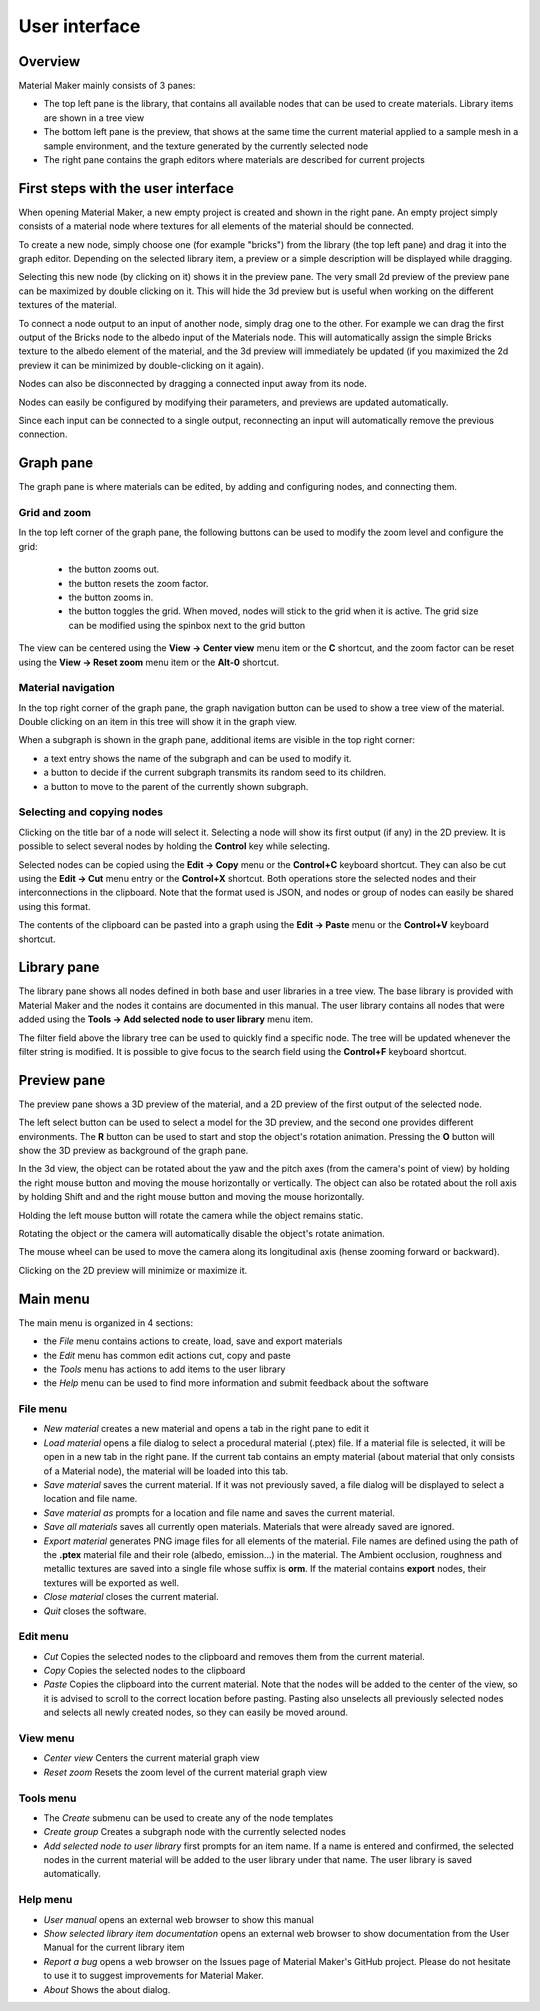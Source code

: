 User interface
==============

Overview
--------

Material Maker mainly consists of 3 panes:

* The top left pane is the library, that contains all available nodes that can be used
  to create materials. Library items are shown in a tree view

* The bottom left pane is the preview, that shows at the same time the current material
  applied to a sample mesh in a sample environment, and the texture generated by the
  currently selected node

* The right pane contains the graph editors where materials are described for current
  projects

First steps with the user interface
-----------------------------------

When opening Material Maker, a new empty project is created and shown in the right pane.
An empty project simply consists of a material node where textures for all elements of
the material should be connected.

To create a new node, simply choose one (for example "bricks") from the library (the
top left pane) and drag it into the graph editor. Depending on the selected library
item, a preview or a simple description will be displayed while dragging.

.. image:: images/create_node.gif
  :align: center

Selecting this new node (by clicking on it) shows it in the preview pane. The very small
2d preview of the preview pane can be maximized by double clicking on it. This will hide
the 3d preview but is useful when working on the different textures of the material.

To connect a node output to an input of another node, simply drag one to the other.
For example we can drag the first output of the Bricks node to the albedo input of
the Materials node. This will automatically assign the simple Bricks texture to the
albedo element of the material, and the 3d preview will immediately be updated (if
you maximized the 2d preview it can be minimized by double-clicking on it again).

Nodes can also be disconnected by dragging a connected input away from its node.

.. image:: images/connect_nodes.gif
  :align: center

Nodes can easily be configured by modifying their parameters, and previews are updated
automatically.

Since each input can be connected to a single output, reconnecting an input will
automatically remove the previous connection.

Graph pane
----------

The graph pane is where materials can be edited, by adding and configuring nodes,
and connecting them.

.. image:: images/graph_pane.png
  :align: center

Grid and zoom
^^^^^^^^^^^^^

.. |zoom_out_button| image:: images/zoom_out_button.png
.. |zoom_reset_button| image:: images/zoom_reset_button.png
.. |zoom_in_button| image:: images/zoom_in_button.png
.. |grid_button| image:: images/grid_button.png

In the top left corner of the graph pane, the following buttons can be used to modify
the zoom level and configure the grid:

 * the |zoom_out_button| button zooms out.
 * the |zoom_reset_button| button resets the zoom factor.
 * the |zoom_in_button| button zooms in.
 * the |grid_button| button toggles the grid. When moved, nodes will
   stick to the grid when it is active. The grid size can be modified
   using the spinbox next to the grid button

The view can be centered using the **View -> Center view** menu item or the **C** shortcut,
and the zoom factor can be reset using the **View -> Reset zoom** menu item or the **Alt-0**
shortcut.

Material navigation
^^^^^^^^^^^^^^^^^^^

.. |graph_navigation_button| image:: images/graph_navigation_button.png
.. |group_randomness_button| image:: images/group_randomness_button.png
.. |graph_up_button| image:: images/graph_up_button.png

In the top right corner of the graph pane, the graph navigation button
|graph_navigation_button| can be used to show a tree view of the material.
Double clicking on an item in this tree will show it in the graph view.

When a subgraph is shown in the graph pane, additional items are visible in
the top right corner:

* a text entry shows the name of the subgraph and can be used to modify it.
* a |group_randomness_button| button to decide if the current subgraph transmits
  its random seed to its children.
* a |graph_up_button| button to move to the parent of the currently shown subgraph.

Selecting and copying nodes
^^^^^^^^^^^^^^^^^^^^^^^^^^^

Clicking on the title bar of a node will select it. Selecting a node will show its
first output (if any) in the 2D preview. It is possible to select several nodes
by holding the **Control** key while selecting.

Selected nodes can be copied using the **Edit -> Copy** menu or the **Control+C**
keyboard shortcut. They can also be cut using the **Edit -> Cut** menu entry or the
**Control+X** shortcut. Both operations store the selected nodes and their
interconnections in the clipboard. Note that the format used is JSON, and nodes
or group of nodes can easily be shared using this format.

The contents of the clipboard can be pasted into a graph using the **Edit -> Paste**
menu or the **Control+V** keyboard shortcut.

Library pane
------------

The library pane shows all nodes defined in both base and user libraries in a tree
view. The base library is provided with Material Maker and the nodes it contains are
documented in this manual. The user library contains all nodes that were added using
the **Tools -> Add selected node to user library** menu item.

The filter field above the library tree can be used to quickly find a specific node.
The tree will be updated whenever the filter string is modified. It is possible to
give focus to the search field using the **Control+F** keyboard shortcut.

.. image:: images/library_filter.png
  :align: center

Preview pane
------------

The preview pane shows a 3D preview of the material, and a 2D preview of the first output
of the selected node.

.. image:: images/preview.png
  :align: center

The left select button can be used to select a model for the 3D preview, and the second
one provides different environments. The **R** button can be used to start and stop the
object's rotation animation. Pressing the **O** button will show the 3D preview as
background of the graph pane.

In the 3d view, the object can be rotated about the yaw and the pitch axes (from the
camera's point of view) by holding the right mouse button and moving the mouse horizontally
or vertically. The object can also be rotated about the roll axis by holding Shift and
and the right mouse button and moving the mouse horizontally.

Holding the left mouse button will rotate the camera while the object remains static.

Rotating the object or the camera will automatically disable the object's rotate animation.

The mouse wheel can be used to move the camera along its longitudinal axis (hense zooming
forward or backward).

Clicking on the 2D preview will minimize or maximize it.

Main menu
---------

The main menu is organized in 4 sections:

* the *File* menu contains actions to create, load, save and export materials
* the *Edit* menu has common edit actions cut, copy and paste
* the *Tools* menu has actions to add items to the user library
* the *Help* menu can be used to find more information and submit feedback about the software

File menu
^^^^^^^^^

* *New material* creates a new material and opens a tab in the right pane to edit it

* *Load material* opens a file dialog to select a procedural material (.ptex) file. If
  a material file is selected, it will be open in a new tab in the right pane. If the current
  tab contains an empty material (about material that only consists of a Material node), the
  material will be loaded into this tab.

* *Save material* saves the current material. If it was not previously saved, a file dialog
  will be displayed to select a location and file name.

* *Save material as* prompts for a location and file name and saves the current material.

* *Save all materials* saves all currently open materials. Materials that were already
  saved are ignored.

* *Export material* generates PNG image files for all elements of the material. File names are
  defined using the path of the **.ptex** material file and their role (albedo, emission...)
  in the material.
  The Ambient occlusion, roughness and metallic textures are saved into a single file whose
  suffix is **orm**.
  If the material contains **export** nodes, their textures will be exported as well.

* *Close material* closes the current material.

* *Quit* closes the software.

Edit menu
^^^^^^^^^

* *Cut* Copies the selected nodes to the clipboard and removes them from the current material.

* *Copy* Copies the selected nodes to the clipboard

* *Paste* Copies the clipboard into the current material. Note that the nodes will be added to
  the center of the view, so it is advised to scroll to the correct location before pasting.
  Pasting also unselects all previously selected nodes and selects all newly created nodes,
  so they can easily be moved around.

View menu
^^^^^^^^^

* *Center view* Centers the current material graph view

* *Reset zoom* Resets the zoom level of the current material graph view

Tools menu
^^^^^^^^^^

* The *Create* submenu can be used to create any of the node templates

* *Create group* Creates a subgraph node with the currently selected nodes

* *Add selected node to user library* first prompts for an item name. If a name is entered and
  confirmed, the selected nodes in the current material will be added to the user library under
  that name. The user library is saved automatically.

Help menu
^^^^^^^^^

* *User manual* opens an external web browser to show this manual

* *Show selected library item documentation* opens an external web browser to show
  documentation from the User Manual for the current library item

* *Report a bug* opens a web browser on the Issues page of Material Maker's GitHub project. Please
  do not hesitate to use it to suggest improvements for Material Maker.

* *About* Shows the about dialog.
